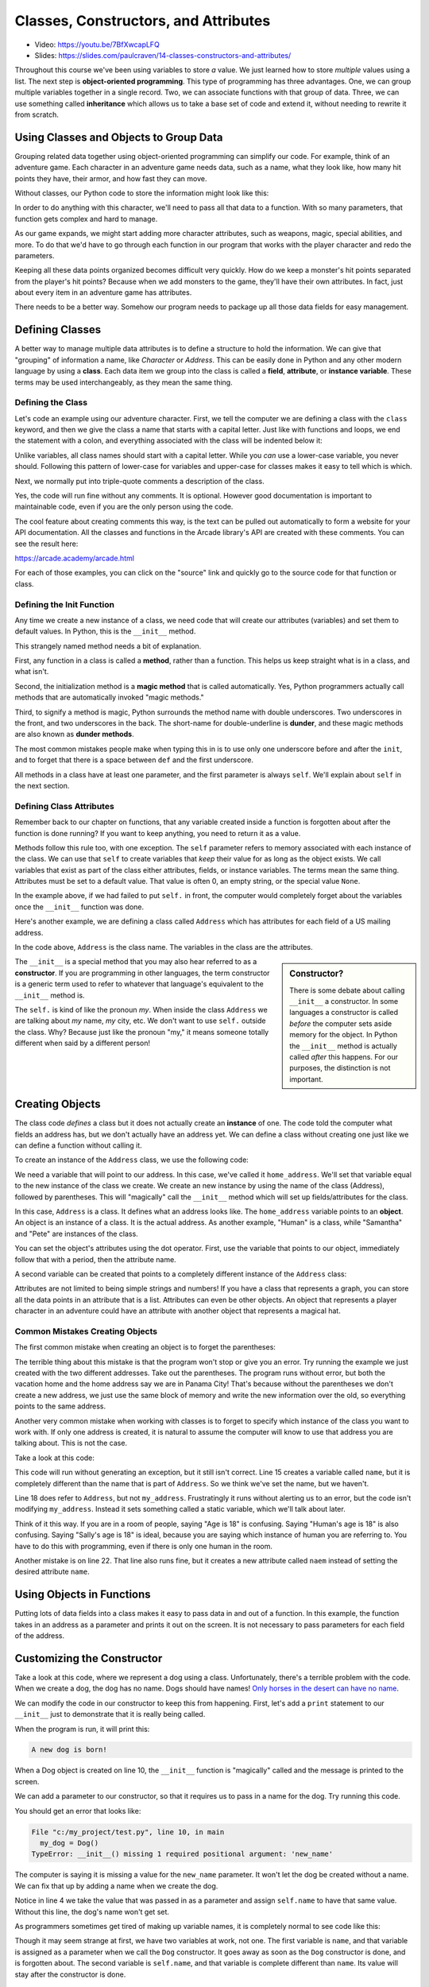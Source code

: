 Classes, Constructors, and Attributes
=====================================

.. image:: ../../images/video.svg
    :class: video-image-h1
    :target: https://youtu.be/7BfXwcapLFQ
    :alt: Video link

* Video: https://youtu.be/7BfXwcapLFQ
* Slides: https://slides.com/paulcraven/14-classes-constructors-and-attributes/

.. image:: construction.svg
    :width: 35%
    :class: right-image

Throughout this course we've been using variables to store *a* value.
We just learned how to store *multiple* values using a list.
The next step is **object-oriented programming**. This type of programming
has three advantages.
One, we can group multiple variables together in a single record. Two, we can
associate functions with that group of data. Three, we can use
something called **inheritance** which allows us to take a base set of code
and extend it, without needing to rewrite it from scratch.

Using Classes and Objects to Group Data
---------------------------------------

.. image:: character.svg
    :width: 15%
    :class: right-image

Grouping related data together using object-oriented programming
can simplify our code.
For example, think of an adventure game.
Each character in an adventure game needs data, such as a name,
what they look like, how many hit points they have, their armor,
and how fast they can move.

Without classes, our Python code to store the information might look like
this:

.. code-block:: python
    :linenos:

    name = "Link"
    outfit = "Green"
    max_hit_points = 50
    current_hit_points = 50
    armor_amount = 6
    max_speed = 10

In order to do anything with this character, we'll need to pass all that data to a function.
With so many parameters, that function gets complex and hard to manage.

.. code-block:: python
    :linenos:

    def display_character(name, outfit, max_hit_points, current_hit_points, armor, max_speed):
        print(name, outfit, max_hit_points, current_hit_points)

As our game expands, we might start adding more character attributes, such as
weapons, magic, special abilities, and more. To do that we'd have
to go through each function
in our program that works with the player character and redo the parameters.

Keeping all these data points organized becomes difficult very quickly.
How do
we keep a monster's hit points separated from the player's hit points?
Because when we add monsters to the game, they'll have their own
attributes. In fact, just about every item in an adventure game has
attributes.

There needs to be a better way. Somehow our
program needs to package up all those data fields for easy management.

Defining Classes
----------------

A better way to manage multiple data attributes is to define a structure
to hold the information. We can give that "grouping" of information a
name, like *Character* or *Address*. This can be easily done in Python and any
other modern language by using a **class**. Each data item we group into
the class is called a **field**, **attribute**, or **instance variable**. These
terms may be used interchangeably, as they mean the same thing.

.. _define-class:

Defining the Class
^^^^^^^^^^^^^^^^^^

Let's code an example using our adventure character. First, we tell the computer
we are defining a class with the ``class`` keyword, and then we give the class a name
that starts with a capital letter. Just like with functions and loops, we end
the statement with a colon, and everything associated with the class will be
indented below it:

.. code-block:: python
    :linenos:

    class Character:

Unlike variables, all class names should start with a capital letter.
While you *can* use a lower-case variable, you never should. Following this
pattern of lower-case for variables and upper-case for classes makes it easy
to tell which is which.

Next, we normally put into triple-quote comments a description of the class.

.. code-block:: python
    :linenos:

    class Character:
        """
        This is a class that represents the player character.
        """

Yes, the code will run fine without any comments. It is optional.
However good documentation is important to maintainable
code, even if you are the only person using the code.

The cool feature about creating comments this way,
is the text can be pulled out automatically to form a website
for your API documentation.
All the classes and functions in the Arcade library's API are
created with these comments. You can see the result here:

https://arcade.academy/arcade.html

For each of those examples, you can click on the "source" link and quickly
go to the source code for that function or class.

.. _define-init-method:

Defining the Init Function
^^^^^^^^^^^^^^^^^^^^^^^^^^

Any time we create a new instance of a class, we need code that will create our
attributes (variables) and set them to default values. In Python, this is the ``__init__``
method.

This strangely named method needs a bit of explanation.

First, any function in a class is called a **method**, rather than a function. This
helps us keep straight what is in a class, and what isn't.

Second, the initialization method is a **magic method** that is called automatically.
Yes, Python programmers actually call methods that are automatically invoked
"magic methods."

Third, to signify a method is magic, Python surrounds the method name with double
underscores. Two underscores in the front, and two underscores in the back.
The short-name for double-underline is **dunder**, and these
magic methods are also known as **dunder methods**.

.. code-block:: python
    :linenos:

    class Character:
        """
        This is a class that represents the player character.
        """
        def __init__(self):
            """ This is a method that sets up the variables in the object. """

The most common mistakes people make when typing this in is to use only one underscore
before and after the ``init``, and to forget that there is a space between ``def`` and the
first underscore.

All methods in a class have at least one parameter, and the first parameter is always
``self``. We'll explain about ``self`` in the next section.

.. _define-attributes:

Defining Class Attributes
^^^^^^^^^^^^^^^^^^^^^^^^^

.. image:: healthbar.png
    :width: 25%
    :class: right-image


Remember back to our chapter on functions, that any variable created inside a function
is forgotten about after the function is done running? If you want to keep anything,
you need to return it as a value.

Methods follow this rule too, with one exception. The ``self`` parameter
refers to memory associated with each instance of the class. We can use that
``self`` to create variables that *keep* their value for as long as the object exists.
We call variables that exist as part of the class either attributes,
fields, or instance variables. The terms mean the same thing.
Attributes must be set to a default value. That value is often 0, an empty string,
or the special value ``None``.

.. code-block:: python
    :linenos:

    class Character:
        """
        This is a class that represents the player character.
        """
        def __init__(self):
            """ This is a method that sets up the variables in the object. """
            self.name = ""
            self.outfit = ""
            self.max_hit_points = 0
            self.current_hit_points = 0
            self.armor_amount = 0
            self.max_speed = 0

In the example above, if we had failed to put ``self.`` in front,
the computer would completely forget about the variables once the ``__init__`` function
was done.

Here's another example, we are defining a class called ``Address`` which has
attributes for each field of a US mailing address.

.. code-block:: python
    :linenos:

    class Address:
        """ Hold all the fields for a mailing address. """
        def __init__(self):
            """ Set up the address fields. """
            self.name = ""
            self.line1 = ""
            self.line2 = ""
            self.city = ""
            self.state = ""
            self.zip = ""

In the code above, ``Address`` is the class name. The variables in the class
are the attributes.

.. sidebar:: Constructor?

    There is some debate about calling ``__init__`` a constructor. In some languages
    a constructor is called *before* the computer sets aside memory for the object.
    In Python the
    ``__init__`` method is actually called *after* this happens. For our purposes,
    the distinction is not important.

The ``__init__`` is a special method that you may also hear referred to
as a **constructor**. If you are programming in other languages, the term
constructor is a generic term used to refer to whatever that language's
equivalent to the ``__init__`` method is.

The ``self.`` is kind of like the pronoun *my*. When inside the class
``Address`` we are talking about *my* name, *my* city, etc. We don't want to
use ``self.`` outside the class. Why? Because just like the pronoun "my," it means someone
totally different when said by a different person!

Creating Objects
----------------

.. image:: address.svg
    :width: 25%
    :class: right-image

The class code *defines* a class but it does not actually create an **instance**
of one. The code told the computer what fields an address has,
but we don't actually have an address yet.
We can define a class without creating one just like we can define a function
without calling it.

To create an instance of the ``Address`` class, we use the following code:

.. code-block:: python
    :linenos:

    def main():
        # Create an address
        home_address = Address()

We need a variable that will point to our address. In this case, we've called it
``home_address``.
We'll set that variable equal to the new instance of the class we create.
We create an new instance by
using the name of the class (Address), followed by parentheses.
This will "magically"
call the ``__init__`` method which will set up fields/attributes for the class.

In this case, ``Address`` is a class. It defines what an address looks like.
The ``home_address`` variable points to an **object**. An object is an instance of
a class. It is the actual address. As another example, "Human" is a class, while
"Samantha" and "Pete" are instances of the class.

You can set the object's attributes using the dot operator. First, use
the variable that points to our object, immediately follow that with a period,
then the attribute name.

.. code-block:: python
    :linenos:

    def main():
        # Create an address
        home_address = Address()

        # Set the fields in the address
        home_address.name = "John Smith"
        home_address.line1 = "701 N. C Street"
        home_address.line2 = "Carver Science Building"
        home_address.city = "Indianola"
        home_address.state = "IA"
        home_address.zip = "50125"

A second variable can be created that points to a completely different instance
of the ``Address`` class:

.. code-block:: python
    :linenos:

        # Create another address
        vacation_home_address = Address()

        # Set the fields in the address
        vacation_home_address.name = "John Smith"
        vacation_home_address.line1 = "1122 Main Street"
        vacation_home_address.line2 = ""
        vacation_home_address.city = "Panama City Beach"
        vacation_home_address.state = "FL"
        vacation_home_address.zip = "32407"

        print("The client's main home is in " + home_address.city)
        print("His vacation home is in " + vacation_home_address.city)

Attributes are not limited to being simple strings and numbers!
If you have a class that represents a graph, you can store all the data
points in an attribute that is a list.
Attributes can even be other objects. An object that represents a player
character in an adventure could have an attribute with another object that
represents a magical hat.

Common Mistakes Creating Objects
^^^^^^^^^^^^^^^^^^^^^^^^^^^^^^^^

The first common mistake when creating an object is to forget the parentheses:

.. code-block:: python
    :linenos:

    # ERROR - Forgot the parentheses after Address
    home_address = Address

The terrible thing about this mistake is that the program won't stop or give
you an error. Try running the example we just created with the two different
addresses. Take out the parentheses. The program runs without error, but
both the vacation home and the home address say we are in Panama City! That's
because without the parentheses we don't create a new address, we just use the
same block of memory and write the new information over the old, so everything
points to the same address.

Another very common mistake when working with classes is to forget to specify which
instance of the class you want to work with. If only one address is created, it
is natural to assume the computer will know to use that address you are talking
about. This is not the case.

Take a look at this code:

.. code-block:: python
    :linenos:

    class Address:
        def __init__(self):
            self.name = ""
            self.line1 = ""
            self.line2 = ""
            self.city = ""
            self.state = ""
            self.zip = ""

    def main():
        # Create an address
        my_address = Address()

        # Alert! This does not set the address's name!
        name = "Dr. Smith"

        # This doesn't set the name for the address either
        Address.name = "Dr. Smith"

        # This runs, creates a new attribute but with the wrong name.
        my_address.naem = "Dr. Smith"

        # This does work:
        my_address.name = "Dr. Smith"

    main()

This code will run without generating an exception, but it still isn't
correct. Line 15 creates a variable called ``name``, but it is completely
different than the name that is part of ``Address``. So we think we've set
the name, but we haven't.

Line 18 does refer to ``Address``, but not ``my_address``. Frustratingly it
runs without alerting us to an error, but the code isn't modifying
``my_address``. Instead it sets something called a static variable,
which we'll talk about later.

Think of it this way. If you are in a room of people, saying "Age is 18" is
confusing. Saying "Human's age is 18" is also confusing. Saying "Sally's
age is 18" is ideal, because you are saying which instance of human you
are referring to. You have to do this with programming, even if there is
only one human in the room.

Another mistake is on line 22. That line also runs fine, but it creates a new attribute
called ``naem`` instead of setting the desired attribute ``name``.

Using Objects in Functions
--------------------------

Putting lots of data fields into a class makes it easy to pass data in and out
of a function. In this example, the function takes in an address as a
parameter and prints it out on the screen. It is not necessary to pass
parameters for each field of the address.

.. code-block:: python
    :linenos:
    :caption: Passing in an object as a function parameter


    def print_address(address):
        """ Print an address to the screen """

        print(address.name)
        # If there is a line1 in the address, print it
        if len(address.line1) > 0:
            print(address.line1)
        # If there is a line2 in the address, print it
        if len(address.line2) > 0:
            print( address.line2 )
        print(address.city + ", " + address.state + " " + address.zip)


    def main():
        # ... code for creating home_address and vacation_home_address
        # goes here.
        print_address(home_address)
        print()
        print_address(vacation_home_address)


    main()

.. _customize-constructor:

Customizing the Constructor
---------------------------

.. image:: dog.svg
    :width: 20%
    :class: right-image

Take a look at this code, where we represent a dog using
a class.
Unfortunately, there's a terrible problem with the code. When we create
a dog, the dog has no name. Dogs should have names!
`Only horses in the desert can have no name <https://en.wikipedia.org/wiki/A_Horse_with_No_Name>`_.

.. code-block:: python
    :linenos:
    :emphasize-lines: 4

    class Dog():
        def __init__(self):
            """ Constructor """
            self.name = ""


    def main():
        # This creates the dog
        my_dog = Dog()
        print(f"The dog's name is: {my_dog.name}")


    main()

We can modify the code in our constructor to keep this from happening.
First, let's add a ``print`` statement to our ``__init__`` just
to demonstrate that it is really being called.

.. code-block:: python
    :linenos:
    :emphasize-lines: 5

    class Dog():
        def __init__(self):
            """ Constructor """
            self.name = ""
            print("A new dog is born!")


    def main():
        # This creates the dog
        my_dog = Dog()
        print(f"The dog's name is: {my_dog.name}")

When the program is run, it will print this:

.. code-block:: text

    A new dog is born!

When a Dog object is created on line 10, the ``__init__`` function is "magically"
called and the message is printed to the screen.

We can add a parameter to our constructor, so that it requires us to pass in a
name for the dog. Try running this code.

.. code-block:: python
    :linenos:
    :emphasize-lines: 2, 4

    class Dog():
        def __init__(self, new_name):
            """ Constructor """
            self.name = new_name
            print("A new dog is born!")


    def main():
        # This creates the dog
        my_dog = Dog()
        print(f"The dog's name is: {my_dog.name}")


    main()

You should get an error that looks like:

.. code-block:: text

  File "c:/my_project/test.py", line 10, in main
    my_dog = Dog()
  TypeError: __init__() missing 1 required positional argument: 'new_name'

The computer is saying it is missing a value for the ``new_name`` parameter. It
won't let the dog be created without a name. We can fix that up by adding a
name when we create the dog.

.. code-block:: python
    :linenos:
    :emphasize-lines: 10

    class Dog():
        def __init__(self, new_name):
            """ Constructor """
            self.name = new_name
            print("A new dog is born!")


    def main():
        # This creates the dog
        my_dog = Dog("Fluffy")

Notice in line 4 we take the value that was passed in as a parameter and assign
``self.name`` to have that same value. Without this line, the dog's name
won't get set.

As programmers sometimes get tired of making up variable names, it is completely normal
to see code like this:

.. code-block:: python
    :linenos:
    :emphasize-lines: 2, 4

    class Dog():
        def __init__(self, name):
            """ Constructor """
            self.name = name
            print("A new dog is born!")


    def main():
        # This creates the dog
        my_dog = Dog("Fluffy")


    main()

Though it may seem strange at first, we have two variables at work, not one.
The first variable is
``name``, and that variable is assigned as a parameter when we call the ``Dog``
constructor. It goes away as soon as the ``Dog`` constructor is done, and is
forgotten about. The second variable is ``self.name``, and that variable
is complete different than ``name``. Its value will stay after the constructor
is done.

.. _address-class-example-with-init:

Address Class With Init Parameters
----------------------------------

Here's another example, this time with our ``Address`` class. We supply
the address attributes as part of our ``__init__`` when our address is created.

.. code-block:: python
    :linenos:

    class Address():
        def __init__(self, , line2, city, state, zip, country):
            self.line1 = line1
            self.line2 = line2
            self.city = city
            self.state = state
            self.zip = zip
            self.country = country


    def main():
        # This creates the address
        my_address = Address("701 N. C Street",
                             "Carver Science Building",
                             "Indianola",
                             "IA",
                             "50125",
                              "USA)


    main()

Typing Attributes
-----------------

It is possible to tell Python what *type* of data
should be stored in a class attribute. This allows a programmer to use a tool like
``mypy`` and catch errors earlier in the development process.

In this example, we are adding a type definition to the ``name`` attribute on
line 3. We do this by following the variable name with a colon, and adding ``str``
which is the abbreviation for the **string** data type.

.. code-block:: python
    :linenos:
    :emphasize-lines: 3

    class Person:
        def __init__(self):
            self.name: str = "A"


    mary = Person()
    mary.name = 22

By assigning a number to the ``name`` attribute on line 7, we are storing the wrong kind
of data. The program runs, but if we use the ``mypy`` tool, it will give us an
error saying we've made a mistake:

.. code-block:: text
    :linenos:

    test.py:7: error: Incompatible types in assignment (expression has type "int", variable has type "str")
    Found 1 error in 1 file (checked 1 source file)

Typing is great for large programs, and for programs where we want to make sure
to catch all the errors we can before shipping to customers.

As we are just learning programming, it can be distracting to try adding typing
to our programs at this stage. But we will be both looking and using, other people's code
which does use typing. Therefore
it is important to know what typing is, even if we don't need to use it ourselves until
later.

.. _data-classes:

Data Classes
------------

When creating a class and a constructor to define a set of fields,
we end up with code that looks like this:

.. code-block:: python
    :linenos:

    class Address:
        def __init__(self,
                     name: str = "",
                     line1: str = "",
                     line2: str = "",
                     city: str = "",
                     state: str = "",
                     zip_code: str = ""
                     ):
            self.name: str = name
            self.line1: str = line1
            self.line2: str = line2
            self.city: str = city
            self.state: str = state
            self.zip_code: str = zip_code

This code is repetitive, as we state the fields twice.
If your ``__init__`` method is only going to take in data
fields and assign attribute values, you can simplify your code by
using a **dataclass**.

Starting with Python 3.8, you can write the same thing using only this code:

.. code-block:: python
    :linenos:

    @dataclass
    class Address:
        name: str = ""
        line1: str = ""
        line2: str = ""
        city: str = ""
        state: str = ""
        zip_code: str = ""

This makes the code a lot easier to both write, and to read.

Static Variables
----------------

.. image:: cat.svg
    :width: 20%
    :class: right-image

Class attributes are also called instance variables because they can be
different for each instance of the class. If you have five instances of
the ``Dog`` class, each instance will have its own name.

In a few rare cases, we want to share data between *all* instances of a
class. In this example with a ``Cat`` class, we have a ``population`` variable. This variable is
*not* different for each cat.

.. code-block:: python
    :linenos:
    :emphasize-lines: 2, 6, 13

    class Cat:
        population = 0

        def __init__(self, name):
            self.name = name
            Cat.population += 1

    def main():
        cat1 = Cat("Pat")
        cat2 = Cat("Pepper")
        cat3 = Cat("Pouncy")

        print("The cat population is:", Cat.population)

    main()

In this case we use ``Cat.population`` to keep track of our cat population, and the
program will print out the correct count of 3.

Variables that *don't* change for each instance of a class, are called
**class variables** or **static variables**. The terms mean the same thing and
can be used interchangeably.

You refer to a static variable by using the class name ``Cat`` rather than any of the
instance names like ``cat1``.

Static variables aren't used that often. The only reason we are introducing them here
is that it is not unusual for students to accidentally use a static variable instead of
an instance variable. In fact, Python makes it a bit too easy to 'blend' the two concepts
together.

For example, we can also print a static variable not just by using the class name, but also
by using the instance name:

.. code-block:: python
    :linenos:

    print("The cat population is:", Cat.population)
    print("The cat population is:", cat1.population)

When we are reading code and come across a variable like ``Cat.population``,
we immediately know it is static. How? All class
names start with a capital letter, so ``Cat`` is a class. The only attributes that we can
refer to with a class, rather than an instance, are static variables. So ``population`` must
be static. If we use ``cat1.population``, a programmer reading that code might mistakenly assume
it is an instance variable rather than a static variable, so that makes debugging really hard.
To reduce confusion, always refer to static variables using the class name.

In this example, I set population to 4, and each print statement says population is 4. This is
confusing because I set one variable and the others change. If I just use ``Cat.population`` to
refer to the population, then I remove that confusion.

.. code-block:: python
    :linenos:

    Cat.population = 4
    print("The cat population is:", Cat.population)
    print("The cat population is:", cat2.population)
    print("The cat population is:", cat1.population)

Here's where it gets really wild. As we just saw, I can print a static variable
by referring to it with an instance, rather than by the class name. I shouldn't,
but I can.

What if, instead of printing, I assign a value that way?

.. code-block:: python
    :linenos:

    Cat.population = 4
    cat3.population = 5
    print("The cat population is:", Cat.population)
    print("The cat population is:", cat1.population)
    print("The cat population is:", cat2.population)
    print("The cat population is:", cat3.population)

In this case ``Cat.population``, ``cat1.population``, and ``cat2.population`` all refer to the
same static variable. But once I *assign* a value to ``cat3.population`` it creates a brand-new
*instance* variable. So all the other cats use the static population value, while ``cat3`` uses
a new instance variable with the same exact name as the static variable. The static variable
is **shadowed** by the instance variable. Therefore when we print ``cat3.population`` we
get a 5. That type of bug is *very* hard to find.

For our purposes, we won't need to use static variables, we only introduce them so that
you can better understand some confusing errors people occasionally run into.

Review
------

In this chapter we learned how to bundle together several related data items
into a **class**. We call these **class attributes**, **instance variables**, or **fields**.
Each instance of a class is an **object**.
Functions defined in a class are called **methods**. A special **magic method**
called when an object is created is the ``__init__`` method, which
is used to set up instance variables and assign them their initial values.

Inside the class we refer to instance variables by putting ``self.`` in front
of them, such as ``self.name``. Outside the class, we need to use a variable
that refers to the class, such as ``customer.name``.

Using classes helps simplify our code. We can use classes to represent:

* Characters in a video game, with attributes for health, speed, and armor.
* Graphs, with attributes for heading, size, and data.
* A customer order, with a list as an attribute for each item in the order.

**Data classes** can be used to make it easier to define a class with a lot of attributes.
**Typing** can be used to make sure we don't put the wrong type of data in an
attribute.
**Static variables** are attributes that don't change from object
to object.

Review Questions
^^^^^^^^^^^^^^^^

#. What are the three main advantages of object-oriented programming?
#. What keyword is used to define a new class?
#. All class names should start with an upper-case or lower-case letter?
#. Where do the comments for a class go? What kind of comments do you use?
   Why is there a standard?
#. What is the difference between a function and a method?
#. What three different terms can be used to refer to data that is tied to a
   a class?
#. What is a magic method?
#. What is a dunder method?
#. All class methods should have start with the same parameter. What is that
   parameter?
#. What is the name of the method in a class where we define our attributes?
#. When defining a class attribute, what needs to go right before it?
#. What is a constructor?
#. What is the difference between a class and an object?
#. What are the common mistakes when creating instances (objects) of a class?
#. How can we make sure our attributes are assigned when the object is created?
#. What is the point of adding "typing" to a class?
#. What is a data class?
#. What are static variables?

Lab 6: Text Adventure
^^^^^^^^^^^^^^^^^^^^^

In :ref:`lab-06`, you'll use a class to represent a room in an text adventure. You'll
use attributes to store the room description, and which rooms are north, south,
east and west of it. You'll use a list to store all the rooms in your adventure.
